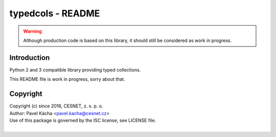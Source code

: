 typedcols - README
================================================================================

.. warning::

    Although production code is based on this library, it should still be considered
    as work in progress.


Introduction
--------------------------------------------------------------------------------

Python 2 and 3 compatible library providing typed collections.

This README file is work in progress, sorry about that.


Copyright
--------------------------------------------------------------------------------

| Copyright (c) since 2016, CESNET, z. s. p. o.
| Author: Pavel Kácha <pavel.kacha@cesnet.cz>
| Use of this package is governed by the ISC license, see LICENSE file.
|



